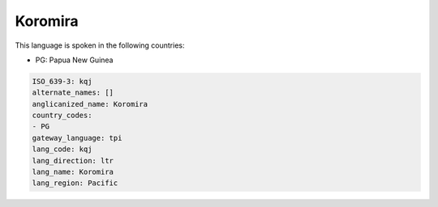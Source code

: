 .. _kqj:

Koromira
========

This language is spoken in the following countries:

* PG: Papua New Guinea

.. code-block:: yaml

    ISO_639-3: kqj
    alternate_names: []
    anglicanized_name: Koromira
    country_codes:
    - PG
    gateway_language: tpi
    lang_code: kqj
    lang_direction: ltr
    lang_name: Koromira
    lang_region: Pacific
    
